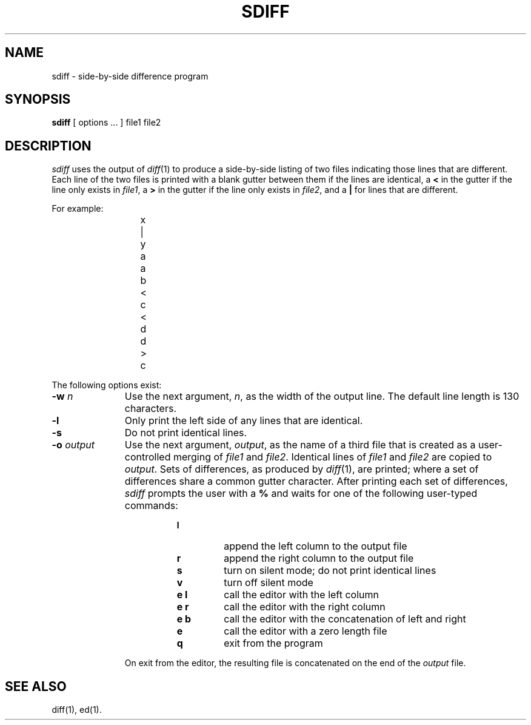 '\"macro stdmacro
.if n .pH g1.sdiff @(#)sdiff	30.2 of 12/25/85
.nr X
.if \nX=0 .ds x} SDIFF 1 "Directory and File Management Utilities" "\&"
.if \nX=1 .ds x} SDIFF 1 "Directory and File Management Utilities"
.if \nX=2 .ds x} SDIFF 1 "" "\&"
.if \nX=3 .ds x} SDIFF "" "" "\&"
.TH \*(x}
.SH NAME
sdiff \- side-by-side difference program
.SH SYNOPSIS
.B sdiff
[ options ... ]
file1 file2
.SH DESCRIPTION
.I sdiff\^
uses the output of
.IR diff (1)
to produce a side-by-side listing of two files indicating those
lines that are different.
Each line of the two files is printed with a blank gutter between them
if the lines are identical, a
.B <
in the gutter
if the line only exists in
.IR file1 ,
a
.B >
in the gutter
if the line only exists in
.IR file2 ,
and a
.B |
for lines that are different.
.PP
For example:
.PP
.RS 11
.nf
	x	|	y
	a		a
	b	<
	c	<
	d		d
		>	c
.fi
.RE
.PP
The following options exist:
.TP 11
.BI \-w "  n\^"
Use the next argument,
.IR n ,
as the width of the output line.
The default line length is 130 characters.
.TP
.BR \-l
Only print the left side of any lines that are identical.
.TP
.BR \-s
Do not print identical lines.
.TP
.BI \-o "  output\^"
Use the next argument,
.IR output ,
as the name of a third file that is created as a user-controlled merging
of 
.I file1\^
and
.IR file2 .
Identical lines of
.I file1\^
and
.I file2\^
are copied to 
.IR output .
Sets of differences, as produced by
.IR diff (1),
are printed; where a set of differences share a common gutter character.
After printing each set of differences,
.I sdiff\^
prompts the user with a
.B %
and waits for one of the following user-typed commands:
.PP
.RS 19
.TP
.B l
append the left column to the output file
.TP
.B r
append the right column to the output file
.TP
.B s
turn on silent mode; do not print identical lines
.TP
.B v
turn off silent mode
.TP
.B "e  l"
call the editor with the left column
.TP
.B "e  r"
call the editor with the right column
.TP
.B "e  b"
call the editor with the concatenation of left and right
.TP
.B e
call the editor with a zero length file
.TP
.B q
exit from the program
.RE
.sp .2i
.RS 11
On exit from the editor, the resulting file is concatenated on the end of the
.I output\^
file.
.RE
.SH SEE ALSO
diff(1), ed(1).
.\"	@(#)sdiff.1	6.2 of 9/2/83
.Ee
'\".so /pubs/tools/origin.att
